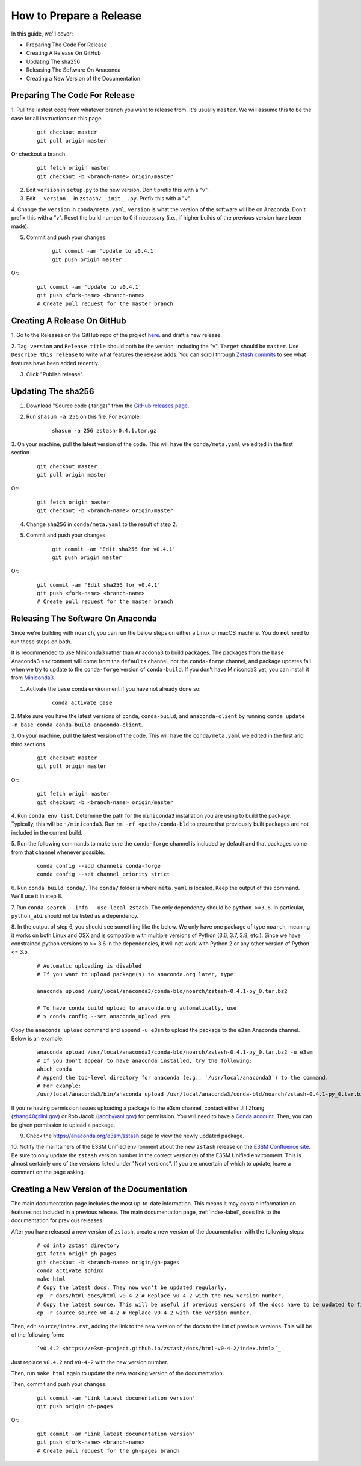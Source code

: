 How to Prepare a Release
========================

In this guide, we'll cover:

* Preparing The Code For Release
* Creating A Release On GitHub
* Updating The sha256
* Releasing The Software On Anaconda
* Creating a New Version of the Documentation




Preparing The Code For Release
------------------------------

1. Pull the lastest code from whatever branch you want to release from.
It's usually ``master``. We will assume this to be the case
for all instructions on this page.

    ::

        git checkout master
        git pull origin master

Or checkout a branch:

    ::

        git fetch origin master
        git checkout -b <branch-name> origin/master

2. Edit ``version`` in ``setup.py`` to the new version. Don't prefix this with a "v".

3. Edit ``__version__`` in ``zstash/__init__.py``. Prefix this with a "v".

4. Change the ``version``  in ``conda/meta.yaml``.
``version`` is what the version of the software will be on Anaconda.
Don't prefix this with a "v". Reset the build number to 0 if necessary
(i.e., if higher builds of the previous version have been made).

5. Commit and push your changes.

    ::

        git commit -am 'Update to v0.4.1'
        git push origin master

Or:

    ::

        git commit -am 'Update to v0.4.1'
        git push <fork-name> <branch-name>
        # Create pull request for the master branch

Creating A Release On GitHub
----------------------------

1. Go to the Releases on the GitHub repo of the project
`here <https://github.com/E3SM-Project/zstash/releases>`_.
and draft a new release.

2. ``Tag version`` and ``Release title`` should both be the version, including the "v".
``Target`` should be ``master``. Use ``Describe this release`` to write what features
the release adds. You can scroll through
`Zstash commits <https://github.com/E3SM-Project/zstash/commits/master>`_ to see
what features have been added recently.

3. Click "Publish release".

Updating The sha256
--------------------

1. Download "Source code (.tar.gz)" from the `GitHub releases page <https://github.com/E3SM-Project/zstash/releases>`_.

2. Run ``shasum -a 256`` on this file. For example:

    ::

        shasum -a 256 zstash-0.4.1.tar.gz

3. On your machine, pull the latest version of the code.
This will have the ``conda/meta.yaml`` we edited in the first section.

    ::

        git checkout master
        git pull origin master

Or:
    ::

        git fetch origin master
        git checkout -b <branch-name> origin/master

4. Change ``sha256`` in ``conda/meta.yaml`` to the result of step 2.

5. Commit and push your changes.

    ::

        git commit -am 'Edit sha256 for v0.4.1'
        git push origin master

Or:

    ::

        git commit -am 'Edit sha256 for v0.4.1'
        git push <fork-name> <branch-name>
        # Create pull request for the master branch

Releasing The Software On Anaconda
----------------------------------

Since we're building with ``noarch``, you can run the below steps on
either a Linux or macOS machine. You do **not** need to run these steps on both.

It is recommended to use Miniconda3 rather than Anacdona3 to build packages.
The packages from the ``base`` Anaconda3 environment will come from the ``defaults`` channel,
not the ``conda-forge`` channel, and package updates fail when we try to update to the ``conda-forge`` version of
``conda-build``. If you don't have Miniconda3 yet, you can install it from
`Miniconda3 <https://docs.conda.io/en/latest/miniconda.html>`_.


1. Activate the ``base`` conda environment if you have not already done so:

    ::

        conda activate base

2. Make sure you have the latest versions of ``conda``, ``conda-build``, and ``anaconda-client``
by running ``conda update -n base conda conda-build anaconda-client``.

3. On your machine, pull the latest version of the code.
This will have the ``conda/meta.yaml`` we edited in the first and third sections.

    ::

        git checkout master
        git pull origin master

Or:
    ::

        git fetch origin master
        git checkout -b <branch-name> origin/master

4. Run ``conda env list``. Determine the path for the ``miniconda3`` installation you are using to build the package.
Typically, this will be ``~/miniconda3``. Run ``rm -rf <path>/conda-bld`` to ensure that previously built packages are
not included in the current build.

5. Run the following commands to make sure the ``conda-forge`` channel is included by default and that packages
come from that channel whenever possible:

    ::

        conda config --add channels conda-forge
        conda config --set channel_priority strict

6. Run ``conda build conda/``. The ``conda/`` folder is where ``meta.yaml`` is located. Keep the output of this command.
We'll use it in step 8.

7. Run ``conda search --info --use-local zstash``. The only dependency should be ``python >=3.6``. In particular,
``python_abi`` should not be listed as a dependency.

8. In the output of step 6, you should see something like the below.
We only have one package of type ``noarch``, meaning it works on both Linux and OSX and is compatible with multiple
versions of Python (3.6, 3.7, 3.8, etc.).
Since we have constrained python versions to >= 3.6 in the dependencies, it will not work with Python 2 or any other
version of Python <= 3.5.

    ::

        # Automatic uploading is disabled
        # If you want to upload package(s) to anaconda.org later, type:

        anaconda upload /usr/local/anaconda3/conda-bld/noarch/zstash-0.4.1-py_0.tar.bz2

        # To have conda build upload to anaconda.org automatically, use
        # $ conda config --set anaconda_upload yes

Copy the ``anaconda upload`` command and append ``-u e3sm`` to upload
the package to the ``e3sm`` Anaconda channel. Below is an example:

    ::

        anaconda upload /usr/local/anaconda3/conda-bld/noarch/zstash-0.4.1-py_0.tar.bz2 -u e3sm
        # If you don't appear to have anaconda installed, try the following:
        which conda
        # Append the top-level directory for anaconda (e.g., `/usr/local/anaconda3`) to the command.
        # For example:
        /usr/local/anaconda3/bin/anaconda upload /usr/local/anaconda3/conda-bld/noarch/zstash-0.4.1-py_0.tar.bz2  -u e3sm

If you're having permission issues uploading a package to the e3sm channel,
contact either Jill Zhang (zhang40@llnl.gov) or Rob Jacob (jacob@anl.gov) for permission.
You will need to have a `Conda account <https://anaconda.org/>`_.
Then, you can be given permission to upload a package.


9. Check the https://anaconda.org/e3sm/zstash page to view the newly updated package.


10. Notify the maintainers of the E3SM Unified environment about the new ``zstash`` release on the
`E3SM Confluence site <https://acme-climate.atlassian.net/wiki/spaces/WORKFLOW/pages/129732419/E3SM+Unified+Anaconda+Environment>`_.
Be sure to only update the ``zstash`` version number in the correct version(s) of the E3SM Unified environment.
This is almost certainly one of the versions listed under "Next versions".
If you are uncertain of which to update, leave a comment on the page asking.


Creating a New Version of the Documentation
-------------------------------------------

The main documentation page includes the most up-to-date information. This means it may contain information on
features not included in a previous release. The main documentation page, :ref:`index-label`, does link to
the documentation for previous releases.

After you have released a new version of ``zstash``, create a new version of the documentation with the following steps:

    ::

        # cd into zstash directory
        git fetch origin gh-pages
        git checkout -b <branch-name> origin/gh-pages
        conda activate sphinx
        make html
        # Copy the latest docs. They now won't be updated regularly.
        cp -r docs/html docs/html-v0-4-2 # Replace v0-4-2 with the new version number.
        # Copy the latest source. This will be useful if previous versions of the docs have to be updated to fix mistakes.
        cp -r source source-v0-4-2 # Replace v0-4-2 with the version number.

Then, edit ``source/index.rst``, adding the link to the new version of the docs to the list of previous versions.
This will be of the following form:

    ::

        `v0.4.2 <https://e3sm-project.github.io/zstash/docs/html-v0-4-2/index.html>`_

Just replace ``v0.4.2`` and ``v0-4-2`` with the new version number.

Then, run ``make html`` again to update the new working version of the documentation.

Then, commit and push your changes.

    ::

        git commit -am 'Link latest documentation version'
        git push origin gh-pages

Or:

    ::

        git commit -am 'Link latest documentation version'
        git push <fork-name> <branch-name>
        # Create pull request for the gh-pages branch

